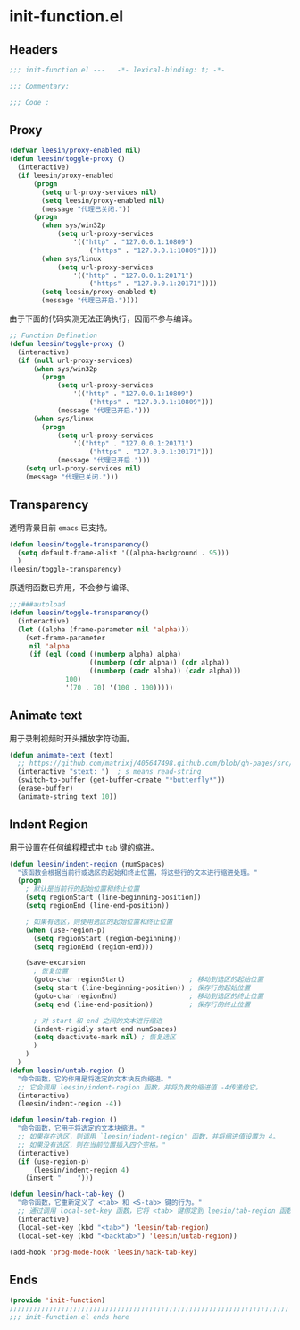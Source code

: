 * init-function.el
:PROPERTIES:
:HEADER-ARGS: :tangle (concat temporary-file-directory "init-function.el") :lexical t
:END:

** Headers
#+begin_src emacs-lisp
  ;;; init-function.el ---   -*- lexical-binding: t; -*-

  ;;; Commentary:

  ;;; Code :
#+end_src

** Proxy
#+begin_src emacs-lisp
  (defvar leesin/proxy-enabled nil)
  (defun leesin/toggle-proxy ()
    (interactive)
    (if leesin/proxy-enabled
        (progn
          (setq url-proxy-services nil)
          (setq leesin/proxy-enabled nil)
          (message "代理已关闭."))
        (progn
          (when sys/win32p
              (setq url-proxy-services
                  '(("http" . "127.0.0.1:10809")
                      ("https" . "127.0.0.1:10809"))))
          (when sys/linux
              (setq url-proxy-services
                  '(("http" . "127.0.0.1:20171")
                      ("https" . "127.0.0.1:20171"))))
          (setq leesin/proxy-enabled t)
          (message "代理已开启."))))
#+end_src
由于下面的代码实测无法正确执行，因而不参与编译。
#+begin_src emacs-lisp :tangle no
  ;; Function Defination
  (defun leesin/toggle-proxy ()
    (interactive)
    (if (null url-proxy-services)
        (when sys/win32p
          (progn
              (setq url-proxy-services
                  '(("http" . "127.0.0.1:10809")
                      ("https" . "127.0.0.1:10809")))
              (message "代理已开启.")))
        (when sys/linux
          (progn
              (setq url-proxy-services
                  '(("http" . "127.0.0.1:20171")
                      ("https" . "127.0.0.1:20171")))
              (message "代理已开启.")))
      (setq url-proxy-services nil)
      (message "代理已关闭.")))
#+end_src

** Transparency
透明背景目前 =emacs= 已支持。
#+begin_src emacs-lisp
  (defun leesin/toggle-transparency()
    (setq default-frame-alist '((alpha-background . 95)))
    )
  (leesin/toggle-transparency)
#+end_src
原透明函数已弃用，不会参与编译。
#+begin_src emacs-lisp :tangle no
  ;;;###autoload
  (defun leesin/toggle-transparency()
    (interactive)
    (let ((alpha (frame-parameter nil 'alpha)))
      (set-frame-parameter
       nil 'alpha
       (if (eql (cond ((numberp alpha) alpha)
                      ((numberp (cdr alpha)) (cdr alpha))
                      ((numberp (cadr alpha)) (cadr alpha)))
                100)
                '(70 . 70) '(100 . 100)))))
#+end_src

** Animate text
用于录制视频时开头播放字符动画。
#+begin_src emacs-lisp
  (defun animate-text (text)
    ;; https://github.com/matrixj/405647498.github.com/blob/gh-pages/src/emacs/emacs-fun.org
    (interactive "stext: ")  ; s means read-string
    (switch-to-buffer (get-buffer-create "*butterfly*"))
    (erase-buffer)
    (animate-string text 10))
#+end_src

** Indent Region
用于设置在任何编程模式中 =tab= 键的缩进。
#+begin_src emacs-lisp
  (defun leesin/indent-region (numSpaces)
    "该函数会根据当前行或选区的起始和终止位置，将这些行的文本进行缩进处理。"
    (progn
      ; 默认是当前行的起始位置和终止位置
      (setq regionStart (line-beginning-position))
      (setq regionEnd (line-end-position))

      ; 如果有选区，则使用选区的起始位置和终止位置
      (when (use-region-p)
        (setq regionStart (region-beginning))
        (setq regionEnd (region-end)))

      (save-excursion
        ; 恢复位置
        (goto-char regionStart)                ; 移动到选区的起始位置
        (setq start (line-beginning-position)) ; 保存行的起始位置
        (goto-char regionEnd)                  ; 移动到选区的终止位置
        (setq end (line-end-position))         ; 保存行的终止位置

        ; 对 start 和 end 之间的文本进行缩进
        (indent-rigidly start end numSpaces)
        (setq deactivate-mark nil) ; 恢复选区
        )
      )
    )
  (defun leesin/untab-region ()
    "命令函数，它的作用是将选定的文本块反向缩进。"
    ;; 它会调用 leesin/indent-region 函数，并将负数的缩进值 -4传递给它。
    (interactive)
    (leesin/indent-region -4))

  (defun leesin/tab-region ()
    "命令函数，它用于将选定的文本块缩进。"
    ;; 如果存在选区，则调用 `leesin/indent-region' 函数，并将缩进值设置为 4。
    ;; 如果没有选区，则在当前位置插入四个空格。"
    (interactive)
    (if (use-region-p)
        (leesin/indent-region 4)
      (insert "    ")))

  (defun leesin/hack-tab-key ()
    "命令函数，它重新定义了 <tab> 和 <S-tab> 键的行为。"
    ;; 通过调用 local-set-key 函数，它将 <tab> 键绑定到 leesin/tab-region 函数，将 <S-tab> 键绑定到 leesin/untab-region 函数。
    (interactive)
    (local-set-key (kbd "<tab>") 'leesin/tab-region)
    (local-set-key (kbd "<backtab>") 'leesin/untab-region))

  (add-hook 'prog-mode-hook 'leesin/hack-tab-key)
#+end_src
** Ends
#+begin_src emacs-lisp
  (provide 'init-function)
  ;;;;;;;;;;;;;;;;;;;;;;;;;;;;;;;;;;;;;;;;;;;;;;;;;;;;;;;;;;;;;;;;;;;;;;
  ;;; init-function.el ends here
#+end_src

